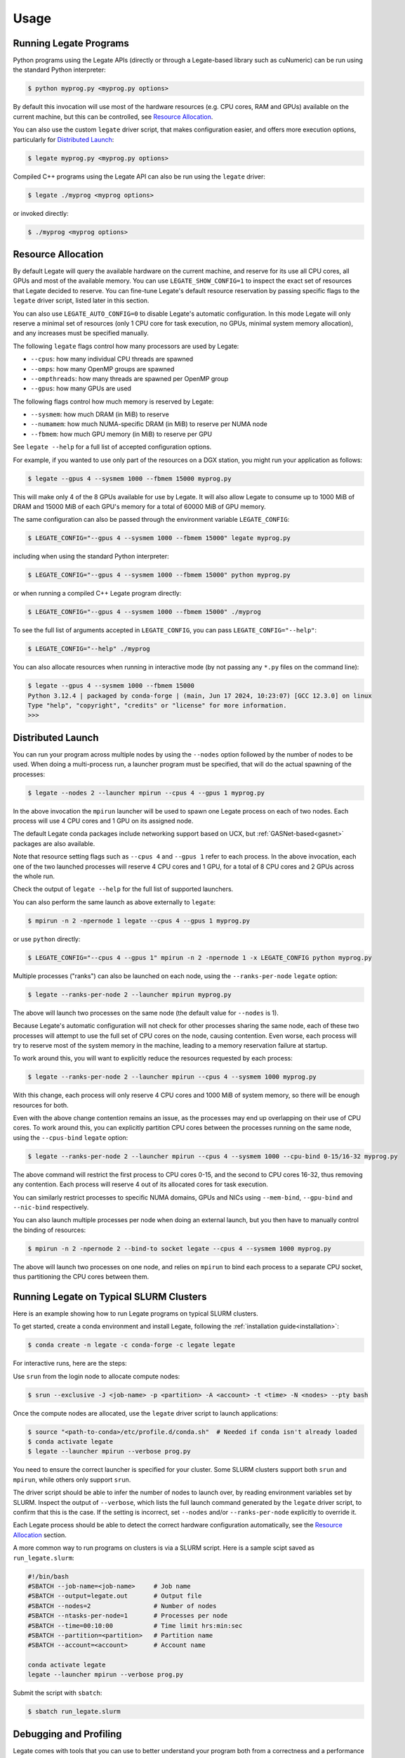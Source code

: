 .. _usage:

Usage
=====

Running Legate Programs
-----------------------

Python programs using the Legate APIs (directly or through a Legate-based
library such as cuNumeric) can be run using the standard Python interpreter:

.. code-block:: sh

    $ python myprog.py <myprog.py options>

By default this invocation will use most of the hardware resources (e.g. CPU
cores, RAM and GPUs) available on the current machine, but this can be
controlled, see `Resource Allocation`_.

You can also use the custom ``legate`` driver script, that makes configuration
easier, and offers more execution options, particularly for `Distributed
Launch`_:

.. code-block:: sh

    $ legate myprog.py <myprog.py options>

Compiled C++ programs using the Legate API can also be run using the ``legate``
driver:

.. code-block:: sh

    $ legate ./myprog <myprog options>

or invoked directly:

.. code-block:: sh

    $ ./myprog <myprog options>

Resource Allocation
-------------------

By default Legate will query the available hardware on the current machine, and
reserve for its use all CPU cores, all GPUs and most of the available memory.
You can use ``LEGATE_SHOW_CONFIG=1`` to inspect the exact set of resources that
Legate decided to reserve. You can fine-tune Legate's default resource
reservation by passing specific flags to the ``legate`` driver script, listed
later in this section.

You can also use ``LEGATE_AUTO_CONFIG=0`` to disable Legate's automatic
configuration. In this mode Legate will only reserve a minimal set of resources
(only 1 CPU core for task execution, no GPUs, minimal system memory allocation),
and any increases must be specified manually.

The following ``legate`` flags control how many processors are used by Legate:

* ``--cpus``: how many individual CPU threads are spawned
* ``--omps``: how many OpenMP groups are spawned
* ``--ompthreads``: how many threads are spawned per OpenMP group
* ``--gpus``: how many GPUs are used

The following flags control how much memory is reserved by Legate:

* ``--sysmem``: how much DRAM (in MiB) to reserve
* ``--numamem``: how much NUMA-specific DRAM (in MiB) to reserve per NUMA node
* ``--fbmem``: how much GPU memory (in MiB) to reserve per GPU

See ``legate --help`` for a full list of accepted configuration options.

For example, if you wanted to use only part of the resources on a DGX station,
you might run your application as follows:

.. code-block:: sh

    $ legate --gpus 4 --sysmem 1000 --fbmem 15000 myprog.py

This will make only 4 of the 8 GPUs available for use by Legate. It will also
allow Legate to consume up to 1000 MiB of DRAM and 15000 MiB of each GPU's
memory for a total of 60000 MiB of GPU memory.

The same configuration can also be passed through the environment variable
``LEGATE_CONFIG``:

.. code-block:: sh

    $ LEGATE_CONFIG="--gpus 4 --sysmem 1000 --fbmem 15000" legate myprog.py

including when using the standard Python interpreter:

.. code-block:: sh

    $ LEGATE_CONFIG="--gpus 4 --sysmem 1000 --fbmem 15000" python myprog.py

or when running a compiled C++ Legate program directly:

.. code-block:: sh

    $ LEGATE_CONFIG="--gpus 4 --sysmem 1000 --fbmem 15000" ./myprog

To see the full list of arguments accepted in ``LEGATE_CONFIG``, you can pass
``LEGATE_CONFIG="--help"``:

.. code-block:: sh

    $ LEGATE_CONFIG="--help" ./myprog

You can also allocate resources when running in interactive mode (by not passing
any ``*.py`` files on the command line):

.. code-block:: sh

    $ legate --gpus 4 --sysmem 1000 --fbmem 15000
    Python 3.12.4 | packaged by conda-forge | (main, Jun 17 2024, 10:23:07) [GCC 12.3.0] on linux
    Type "help", "copyright", "credits" or "license" for more information.
    >>>

Distributed Launch
------------------

You can run your program across multiple nodes by using the ``--nodes`` option
followed by the number of nodes to be used. When doing a multi-process run, a
launcher program must be specified, that will do the actual spawning of the
processes:

.. code-block:: sh

    $ legate --nodes 2 --launcher mpirun --cpus 4 --gpus 1 myprog.py

In the above invocation the ``mpirun`` launcher will be used to spawn one Legate
process on each of two nodes. Each process will use 4 CPU cores and 1 GPU on its
assigned node.

The default Legate conda packages include networking support based on UCX, but
:ref:`GASNet-based<gasnet>` packages are also available.

Note that resource setting flags such as ``--cpus 4`` and ``--gpus 1`` refer to
each process. In the above invocation, each one of the two launched processes
will reserve 4 CPU cores and 1 GPU, for a total of 8 CPU cores and 2 GPUs across
the whole run.

Check the output of ``legate --help`` for the full list of supported launchers.

You can also perform the same launch as above externally to ``legate``:

.. code-block:: sh

    $ mpirun -n 2 -npernode 1 legate --cpus 4 --gpus 1 myprog.py

or use ``python`` directly:

.. code-block:: sh

    $ LEGATE_CONFIG="--cpus 4 --gpus 1" mpirun -n 2 -npernode 1 -x LEGATE_CONFIG python myprog.py

Multiple processes ("ranks") can also be launched on each node, using the
``--ranks-per-node`` ``legate`` option:

.. code-block:: sh

    $ legate --ranks-per-node 2 --launcher mpirun myprog.py

The above will launch two processes on the same node (the default value for
``--nodes`` is 1).

Because Legate's automatic configuration will not check for other processes
sharing the same node, each of these two processes will attempt to use the full
set of CPU cores on the node, causing contention. Even worse, each process will
try to reserve most of the system memory in the machine, leading to a memory
reservation failure at startup.

To work around this, you will want to explicitly reduce the resources requested
by each process:

.. code-block:: sh

    $ legate --ranks-per-node 2 --launcher mpirun --cpus 4 --sysmem 1000 myprog.py

With this change, each process will only reserve 4 CPU cores and 1000 MiB of
system memory, so there will be enough resources for both.

Even with the above change contention remains an issue, as the processes may end
up overlapping on their use of CPU cores. To work around this, you can
explicitly partition CPU cores between the processes running on the same node,
using the ``--cpus-bind`` ``legate`` option:

.. code-block:: sh

    $ legate --ranks-per-node 2 --launcher mpirun --cpus 4 --sysmem 1000 --cpu-bind 0-15/16-32 myprog.py

The above command will restrict the first process to CPU cores 0-15, and the
second to CPU cores 16-32, thus removing any contention. Each process will
reserve 4 out of its allocated cores for task execution.

You can similarly restrict processes to specific NUMA domains, GPUs and NICs
using ``--mem-bind``, ``--gpu-bind`` and ``--nic-bind`` respectively.

You can also launch multiple processes per node when doing an external launch,
but you then have to manually control the binding of resources:

.. code-block:: sh

    $ mpirun -n 2 -npernode 2 --bind-to socket legate --cpus 4 --sysmem 1000 myprog.py

The above will launch two processes on one node, and relies on ``mpirun`` to
bind each process to a separate CPU socket, thus partitioning the CPU cores
between them.

Running Legate on Typical SLURM Clusters
----------------------------------------

Here is an example showing how to run Legate programs on typical SLURM clusters.

To get started, create a conda environment and install Legate, following the
:ref:`installation guide<installation>`:

.. code-block:: sh

    $ conda create -n legate -c conda-forge -c legate legate

For interactive runs, here are the steps:

Use ``srun`` from the login node to allocate compute nodes:

.. code-block:: sh

    $ srun --exclusive -J <job-name> -p <partition> -A <account> -t <time> -N <nodes> --pty bash

Once the compute nodes are allocated, use the ``legate`` driver script to launch
applications:

.. code-block:: sh

    $ source "<path-to-conda>/etc/profile.d/conda.sh"  # Needed if conda isn't already loaded
    $ conda activate legate
    $ legate --launcher mpirun --verbose prog.py

You need to ensure the correct launcher is specified for your cluster. Some
SLURM clusters support both ``srun`` and ``mpirun``, while others only support
``srun``.

The driver script should be able to infer the number of nodes to launch over, by
reading environment variables set by SLURM. Inspect the output of ``--verbose``,
which lists the full launch command generated by the ``legate`` driver script,
to confirm that this is the case. If the setting is incorrect, set ``--nodes``
and/or ``--ranks-per-node`` explicitly to override it.

Each Legate process should be able to detect the correct hardware configuration
automatically, see the `Resource Allocation`_ section.

A more common way to run programs on clusters is via a SLURM script. Here is
a sample scipt saved as ``run_legate.slurm``:

.. code-block:: sh

    #!/bin/bash
    #SBATCH --job-name=<job-name>     # Job name
    #SBATCH --output=legate.out       # Output file
    #SBATCH --nodes=2                 # Number of nodes
    #SBATCH --ntasks-per-node=1       # Processes per node
    #SBATCH --time=00:10:00           # Time limit hrs:min:sec
    #SBATCH --partition=<partition>   # Partition name
    #SBATCH --account=<account>       # Account name

    conda activate legate
    legate --launcher mpirun --verbose prog.py

Submit the script with ``sbatch``:

.. code-block:: sh

    $ sbatch run_legate.slurm

Debugging and Profiling
-----------------------

Legate comes with tools that you can use to better understand your program both
from a correctness and a performance standpoint.

For correctness, Legate has facilities for visualizing the dataflow and task
graph from a run of the application. First you need to run your application with
the ``--spy`` ``legate`` option (or pass the same through ``LEGATE_CONFIG``):

.. code-block:: sh

    legate --spy myprog.py

Legate will collect the necessary logging information in the ``legate_*.log``
files (one per process). To post-process these files, install `GraphViz
<https://www.graphviz.org/>`_ on your machine, then run:

.. code-block:: sh

    legion_spy.py --dataflow --event legate_*.log

This command will produce a dataflow visualization in ``dataflow_[...].pdf``,
and a task graph visualization in ``event_[...].pdf``. Note that these files can
grow to be fairly large for non-trivial programs so we encourage you to keep
your programs small when using these visualizations.

For profiling, first you need to install the Legate profile viewer, available on
the Legate conda channel as ``legate-profiler``:

.. code-block:: sh

    conda install -c conda-forge -c legate legate-profiler

Then you need to pass the ``--profile`` flag to the ``legate`` driver when
launching the application (or through ``LEGATE_CONFIG``):

.. code-block:: sh

    legate --profile myprog.py

At the end of execution you will have a set of ``legate_*.prof`` files (one per
process), that can be opened with the profile viewer, to see a timeline of your
program's execution:

.. code-block:: sh

    legion_prof view legate_*.prof

We recommend that you do not mix debugging and profiling in the same run, as
some of the logging for the debugging features requires significant file I/O
that can adversely effect the performance of the application.
